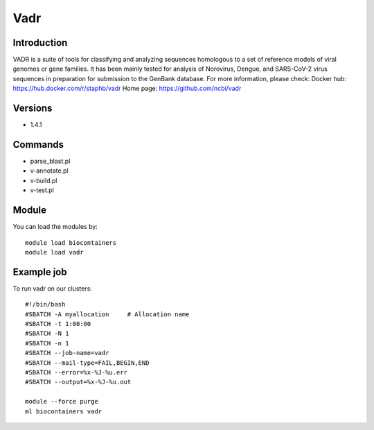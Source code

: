 .. _backbone-label:

Vadr
==============================

Introduction
~~~~~~~~
VADR is a suite of tools for classifying and analyzing sequences homologous to a set of reference models of viral genomes or gene families. It has been mainly tested for analysis of Norovirus, Dengue, and SARS-CoV-2 virus sequences in preparation for submission to the GenBank database.
For more information, please check:
Docker hub: https://hub.docker.com/r/staphb/vadr 
Home page: https://github.com/ncbi/vadr

Versions
~~~~~~~~
- 1.4.1

Commands
~~~~~~~
- parse_blast.pl
- v-annotate.pl
- v-build.pl
- v-test.pl

Module
~~~~~~~~
You can load the modules by::

    module load biocontainers
    module load vadr

Example job
~~~~~
To run vadr on our clusters::

    #!/bin/bash
    #SBATCH -A myallocation     # Allocation name
    #SBATCH -t 1:00:00
    #SBATCH -N 1
    #SBATCH -n 1
    #SBATCH --job-name=vadr
    #SBATCH --mail-type=FAIL,BEGIN,END
    #SBATCH --error=%x-%J-%u.err
    #SBATCH --output=%x-%J-%u.out

    module --force purge
    ml biocontainers vadr

